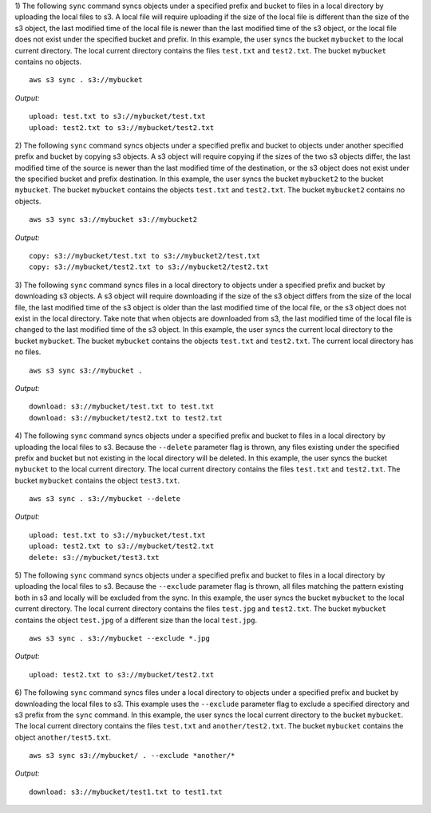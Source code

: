 1) The following ``sync`` command syncs objects under a specified prefix
and bucket to files in a local directory by uploading the local files
to s3.  A local file will require uploading if the size of the local file
is different than the size of the s3 object, the last modified time of
the local file is newer than the last modified time of the s3 object,
or the local file does not exist under the specified bucket and prefix.
In this example, the user syncs the bucket ``mybucket`` to the local
current directory.  The local current directory contains the files
``test.txt`` and ``test2.txt``.  The bucket ``mybucket`` contains no objects. 
::
       
    aws s3 sync . s3://mybucket

*Output:*
::

    upload: test.txt to s3://mybucket/test.txt
    upload: test2.txt to s3://mybucket/test2.txt

2) The following ``sync`` command syncs objects under a specified prefix
and bucket to objects under another specified prefix and bucket by copying
s3 objects.  A s3 object will require copying if the sizes of the two s3
objects differ, the last modified time of the source is newer than the last
modified time of the destination, or the s3 object does not exist under the
specified bucket and prefix destination.  In this example, the user syncs
the bucket ``mybucket2`` to the bucket ``mybucket``.  The bucket
``mybucket`` contains the objects ``test.txt`` and ``test2.txt``.  The
bucket ``mybucket2`` contains no objects. 
::
       
    aws s3 sync s3://mybucket s3://mybucket2

*Output:*
::

    copy: s3://mybucket/test.txt to s3://mybucket2/test.txt
    copy: s3://mybucket/test2.txt to s3://mybucket2/test2.txt

3) The following ``sync`` command syncs files in a local directory to objects
under a specified prefix and bucket by downloading s3 objects.  A s3 object
will require downloading if the size of the s3 object differs from the size
of the local file, the last modified time of the s3 object is older than the
last modified time of the local file, or the s3 object does not exist in the
local directory.  Take note that when objects are downloaded from s3, the
last modified time of the local file is changed to the last modified time
of the s3 object.  In this example, the user syncs the current local
directory to the bucket ``mybucket``.  The bucket ``mybucket`` contains the
objects ``test.txt`` and ``test2.txt``.  The current local directory has
no files. 
::
       
    aws s3 sync s3://mybucket .

*Output:*
::

    download: s3://mybucket/test.txt to test.txt
    download: s3://mybucket/test2.txt to test2.txt

4) The following ``sync`` command syncs objects under a specified prefix and
bucket to files in a local directory by uploading the local files to s3.
Because the ``--delete`` parameter flag is thrown, any files existing
under the specified prefix and bucket but not existing in the local
directory will be deleted.  In this example, the user syncs the bucket
``mybucket`` to the local current directory.  The local current directory
contains the files ``test.txt`` and ``test2.txt``.  The bucket
``mybucket`` contains the object ``test3.txt``. 
::
       
    aws s3 sync . s3://mybucket --delete

*Output:*
::

    upload: test.txt to s3://mybucket/test.txt
    upload: test2.txt to s3://mybucket/test2.txt
    delete: s3://mybucket/test3.txt

5) The following ``sync`` command syncs objects under a specified prefix and
bucket to files in a local directory by uploading the local files to s3.
Because the ``--exclude`` parameter flag is thrown, all files matching
the pattern existing both in s3 and locally will be excluded from the
sync.  In this example, the user syncs the bucket ``mybucket`` to the
local current directory.  The local current directory contains the files
``test.jpg`` and ``test2.txt``.  The bucket ``mybucket`` contains the
object ``test.jpg`` of a different size than the local ``test.jpg``.
::
       
    aws s3 sync . s3://mybucket --exclude *.jpg

*Output:*
::

    upload: test2.txt to s3://mybucket/test2.txt

6)  The following ``sync`` command syncs files under a local directory
to objects under a specified prefix and bucket by downloading the local
files to s3.  This example uses the ``--exclude`` parameter flag to
exclude a specified directory and s3 prefix from the ``sync`` command.
In this example, the user syncs the local current directory to the bucket
``mybucket``.  The local current directory contains the files ``test.txt``
and ``another/test2.txt``.  The bucket ``mybucket`` contains the object
``another/test5.txt``.
::

    aws s3 sync s3://mybucket/ . --exclude *another/*

*Output:*
::
    
    download: s3://mybucket/test1.txt to test1.txt
